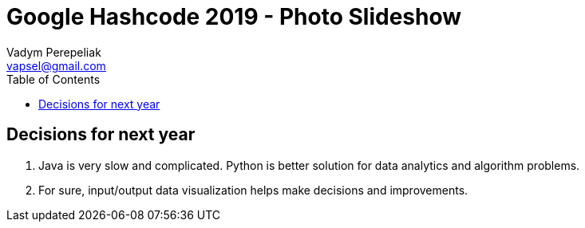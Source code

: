 = Google Hashcode 2019 - Photo Slideshow
Vadym Perepeliak <vapsel@gmail.com>
:toc:
:toclevels: 4

== Decisions for next year

1. Java is very slow and complicated. Python is better solution for data analytics and algorithm problems.
1. For sure, input/output data visualization helps make decisions and improvements.

